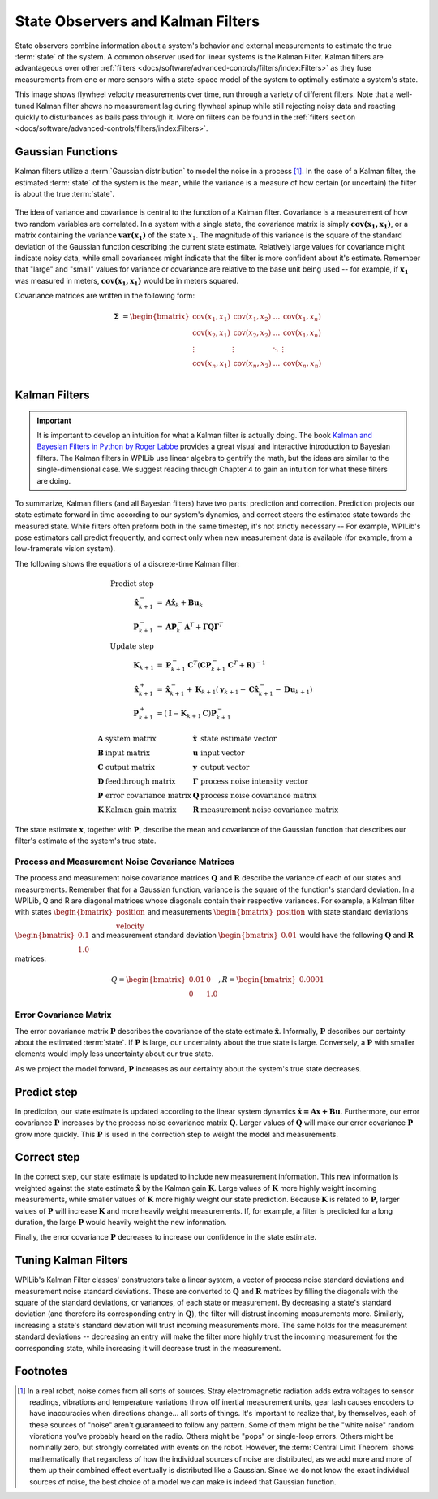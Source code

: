 State Observers and Kalman Filters
==================================

State observers combine information about a system's behavior and external measurements to estimate the true :term:`state` of the system. A common observer used for linear systems is the Kalman Filter. Kalman filters are advantageous over other :ref:`filters <docs/software/advanced-controls/filters/index:Filters>` as they fuse measurements from one or more sensors with a state-space model of the system to optimally estimate a system's state.

This image shows flywheel velocity measurements over time, run through a variety of different filters. Note that a well-tuned Kalman filter shows no measurement lag during flywheel spinup while still rejecting noisy data and reacting quickly to disturbances as balls pass through it. More on filters can be found in the :ref:`filters section <docs/software/advanced-controls/filters/index:Filters>`\.

.. image:: images/filter_comparison.png
  :alt: Filter comparison between: Kalman, Median, and IIR.

Gaussian Functions
------------------

Kalman filters utilize a :term:`Gaussian distribution` to model the noise in a process [1]_. In the case of a Kalman filter, the estimated :term:`state` of the system is the mean, while the variance is a measure of how certain (or uncertain) the filter is about the true :term:`state`.

.. figure:: images/normal-distribution.png
  :width: 600

The idea of variance and covariance is central to the function of a Kalman filter. Covariance is a measurement of how two random variables are correlated. In a system with a single state, the covariance matrix is simply :math:`\mathbf{\text{cov}(x_1, x_1)}`, or a matrix containing the variance :math:`\mathbf{\text{var}(x_1)}` of the state :math:`x_1`. The magnitude of this variance is the square of the standard deviation of the Gaussian function describing the current state estimate. Relatively large values for covariance might indicate noisy data, while small covariances might indicate that the filter is more confident about it's estimate. Remember that "large" and "small" values for variance or covariance are relative to the base unit being used -- for example, if :math:`\mathbf{x_1}` was measured in meters, :math:`\mathbf{\text{cov}(x_1, x_1)}` would be in meters squared.

Covariance matrices are written in the following form:

.. math::
  \mathbf{\Sigma} &= \begin{bmatrix}
    \text{cov}(x_1, x_1) & \text{cov}(x_1, x_2) & \ldots & \text{cov}(x_1, x_n) \\
    \text{cov}(x_2, x_1) & \text{cov}(x_2, x_2) & \ldots & \text{cov}(x_1, x_n) \\
    \vdots         & \vdots         & \ddots & \vdots \\
    \text{cov}(x_n, x_1) & \text{cov}(x_n, x_2) & \ldots & \text{cov}(x_n, x_n) \\
  \end{bmatrix}

Kalman Filters
--------------

.. important:: It is important to develop an intuition for what a Kalman filter is actually doing. The book `Kalman and Bayesian Filters in Python by Roger Labbe <https://github.com/rlabbe/Kalman-and-Bayesian-Filters-in-Python>`__ provides a great visual and interactive introduction to Bayesian filters. The Kalman filters in WPILib use linear algebra to gentrify the math, but the ideas are similar to the single-dimensional case. We suggest reading through Chapter 4 to gain an intuition for what these filters are doing.

To summarize, Kalman filters (and all Bayesian filters) have two parts: prediction and correction. Prediction projects our state estimate forward in time according to our system's dynamics, and correct steers the estimated state towards the measured state. While filters often preform both in the same timestep, it's not strictly necessary -- For example, WPILib's pose estimators call predict frequently, and correct only when new measurement data is available (for example, from a low-framerate vision system).

The following shows the equations of a discrete-time Kalman filter:

.. math::
    \text{Predict step} \nonumber \\
    \hat{\mathbf{x}}_{k+1}^- &= \mathbf{A}\hat{\mathbf{x}}_k + \mathbf{B} \mathbf{u}_k \\
    \mathbf{P}_{k+1}^- &= \mathbf{A} \mathbf{P}_k^- \mathbf{A}^T +
        \mathbf{\Gamma}\mathbf{Q}\mathbf{\Gamma}^T \\
    \text{Update step} \nonumber \\
    \mathbf{K}_{k+1} &=
        \mathbf{P}_{k+1}^- \mathbf{C}^T (\mathbf{C}\mathbf{P}_{k+1}^- \mathbf{C}^T +
        \mathbf{R})^{-1} \\
    \hat{\mathbf{x}}_{k+1}^+ &=
        \hat{\mathbf{x}}_{k+1}^- + \mathbf{K}_{k+1}(\mathbf{y}_{k+1} -
        \mathbf{C} \hat{\mathbf{x}}_{k+1}^- - \mathbf{D}\mathbf{u}_{k+1}) \\
    \mathbf{P}_{k+1}^+ &= (\mathbf{I} - \mathbf{K}_{k+1}\mathbf{C})\mathbf{P}_{k+1}^-

.. math::
  \begin{array}{llll}
    \mathbf{A} & \text{system matrix} & \hat{\mathbf{x}} & \text{state estimate vector} \\
    \mathbf{B} & \text{input matrix}       & \mathbf{u} & \text{input vector} \\
    \mathbf{C} & \text{output matrix}      & \mathbf{y} & \text{output vector} \\
    \mathbf{D} & \text{feedthrough matrix} & \mathbf{\Gamma} & \text{process noise intensity vector} \\
    \mathbf{P} & \text{error covariance matrix} & \mathbf{Q} & \text{process noise covariance matrix} \\
    \mathbf{K} & \text{Kalman gain matrix} & \mathbf{R} & \text{measurement noise covariance matrix}
  \end{array}

The state estimate :math:`\mathbf{x}`, together with :math:`\mathbf{P}`, describe the mean and covariance of the Gaussian function that describes our filter's estimate of the system's true state.

Process and Measurement Noise Covariance Matrices
^^^^^^^^^^^^^^^^^^^^^^^^^^^^^^^^^^^^^^^^^^^^^^^^^

The process and measurement noise covariance matrices :math:`\mathbf{Q}` and :math:`\mathbf{R}` describe the variance of each of our states and measurements. Remember that for a Gaussian function, variance is the square of the function's standard deviation. In a WPILib, Q and R are diagonal matrices whose diagonals contain their respective variances. For example, a Kalman filter with states :math:`\begin{bmatrix}\text{position} \\ \text{velocity} \end{bmatrix}` and measurements :math:`\begin{bmatrix}\text{position} \end{bmatrix}` with state standard deviations :math:`\begin{bmatrix}0.1 \\ 1.0\end{bmatrix}` and measurement standard deviation :math:`\begin{bmatrix}0.01\end{bmatrix}` would have the following :math:`\mathbf{Q}` and :math:`\mathbf{R}` matrices:

.. math::
  Q = \begin{bmatrix}0.01 & 0 \\ 0 & 1.0\end{bmatrix},
  R = \begin{bmatrix}0.0001\end{bmatrix}

Error Covariance Matrix
^^^^^^^^^^^^^^^^^^^^^^^

The error covariance matrix :math:`\mathbf{P}` describes the covariance of the state estimate :math:`\mathbf{\hat{x}}`. Informally, :math:`\mathbf{P}` describes our certainty about the estimated :term:`state`. If :math:`\mathbf{P}` is large, our uncertainty about the true state is large. Conversely, a :math:`\mathbf{P}` with smaller elements would imply less uncertainty about our true state.

As we project the model forward, :math:`\mathbf{P}` increases as our certainty about the system's true state decreases.

Predict step
------------

In prediction, our state estimate is updated according to the linear system dynamics :math:`\mathbf{\dot{x} = Ax + Bu}`. Furthermore, our error covariance :math:`\mathbf{P}` increases by the process noise covariance matrix :math:`\mathbf{Q}`. Larger values of :math:`\mathbf{Q}` will make our error covariance :math:`\mathbf{P}` grow more quickly. This :math:`\mathbf{P}` is used in the correction step to weight the model and measurements.

Correct step
------------

In the correct step, our state estimate is updated to include new measurement information. This new information is weighted against the state estimate :math:`\mathbf{\hat{x}}` by the Kalman gain :math:`\mathbf{K}`. Large values of :math:`\mathbf{K}` more highly weight incoming measurements, while smaller values of :math:`\mathbf{K}` more highly weight our state prediction. Because :math:`\mathbf{K}` is related to :math:`\mathbf{P}`, larger values of :math:`\mathbf{P}` will increase :math:`\mathbf{K}` and more heavily weight measurements. If, for example, a filter is predicted for a long duration, the large :math:`\mathbf{P}` would heavily weight the new information.

Finally, the error covariance :math:`\mathbf{P}` decreases to increase our confidence in the state estimate.

Tuning Kalman Filters
---------------------

WPILib's Kalman Filter classes' constructors take a linear system, a vector of process noise standard deviations and measurement noise standard deviations. These are converted to :math:`\mathbf{Q}` and :math:`\mathbf{R}` matrices by filling the diagonals with the square of the standard deviations, or variances, of each state or measurement. By decreasing a state's standard deviation (and therefore its corresponding entry in :math:`\mathbf{Q}`), the filter will distrust incoming measurements more. Similarly, increasing a state's standard deviation will trust incoming measurements more. The same holds for the measurement standard deviations -- decreasing an entry will make the filter more highly trust the incoming measurement for the corresponding state, while increasing it will decrease trust in the measurement.

.. tabs::

   .. group-tab:: Java

      .. remoteliteralinclude:: https://raw.githubusercontent.com/wpilibsuite/allwpilib/v2023.1.1-beta-6/wpilibjExamples/src/main/java/edu/wpi/first/wpilibj/examples/statespaceflywheel/Robot.java
         :language: java
         :lines: 49-58
         :linenos:
         :lineno-start: 49

   .. group-tab:: C++

      .. remoteliteralinclude:: https://raw.githubusercontent.com/wpilibsuite/allwpilib/v2023.1.1-beta-6/wpilibcExamples/src/main/cpp/examples/StateSpaceFlywheel/cpp/Robot.cpp
         :language: cpp
         :lines: 5-18
         :linenos:
         :lineno-start: 5

      .. remoteliteralinclude:: https://raw.githubusercontent.com/wpilibsuite/allwpilib/v2023.1.1-beta-6/wpilibcExamples/src/main/cpp/examples/StateSpaceFlywheel/cpp/Robot.cpp
         :language: cpp
         :lines: 48-53
         :linenos:
         :lineno-start: 48

Footnotes
---------

.. [1] In a real robot, noise comes from all sorts of sources. Stray electromagnetic radiation adds extra voltages to sensor readings, vibrations and temperature variations throw off inertial measurement units, gear lash causes encoders to have inaccuracies when directions change... all sorts of things. It's important to realize that, by themselves, each of these sources of "noise" aren't guaranteed to follow any pattern. Some of them might be the "white noise" random vibrations you've probably heard on the radio. Others might be "pops" or single-loop errors. Others might be nominally zero, but strongly correlated with events on the robot. However, the :term:`Central Limit Theorem` shows mathematically that regardless of how the individual sources of noise are distributed, as we add more and more of them up their combined effect eventually is distributed like a Gaussian. Since we do not know the exact individual sources of noise, the best choice of a model we can make is indeed that Gaussian function.
